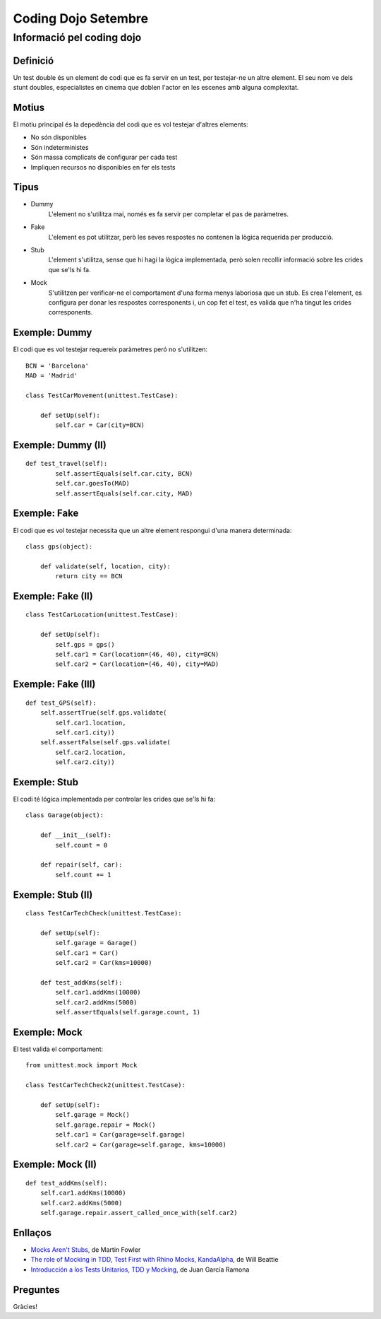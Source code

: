 ####################
Coding Dojo Setembre
####################

Informació pel coding dojo
==========================

Definició
---------

Un test double és un element de codi que es fa servir en un test, per testejar-ne un altre element. El seu nom ve dels stunt doubles, especialistes en cinema que doblen l'actor en les escenes amb alguna complexitat.

Motius
------

El motiu principal és la depedència del codi que es vol testejar d'altres elements:

* No són disponibles
* Són indeterministes
* Són massa complicats de configurar per cada test
* Impliquen recursos no disponibles en fer els tests

Tipus
-----

* Dummy
    L'element no s'utilitza mai, només es fa servir per completar el pas de
    paràmetres.
* Fake
    L'element es pot utilitzar, però les seves respostes no contenen la lògica
    requerida per producció.
* Stub
    L'element s'utilitza, sense que hi hagi la lògica implementada, però solen
    recollir informació sobre les crides que se'ls hi fa.
* Mock
    S'utilitzen per verificar-ne el comportament d'una forma menys laboriosa
    que un stub. Es crea l'element, es configura per donar les respostes
    corresponents i, un cop fet el test, es valida que n'ha tingut les crides
    corresponents.

Exemple: Dummy
--------------

El codi que es vol testejar requereix paràmetres peró no s'utilitzen: ::

    BCN = 'Barcelona'
    MAD = 'Madrid'

    class TestCarMovement(unittest.TestCase):

        def setUp(self):
            self.car = Car(city=BCN)

Exemple: Dummy (II)
-------------------

::

    def test_travel(self):
            self.assertEquals(self.car.city, BCN)
            self.car.goesTo(MAD)
            self.assertEquals(self.car.city, MAD)

Exemple: Fake
-------------

El codi que es vol testejar necessita que un altre element respongui d'una manera determinada: ::

    class gps(object):

        def validate(self, location, city):
            return city == BCN

Exemple: Fake (II)
------------------

::

    class TestCarLocation(unittest.TestCase):

        def setUp(self):
            self.gps = gps()
            self.car1 = Car(location=(46, 40), city=BCN)
            self.car2 = Car(location=(46, 40), city=MAD)

Exemple: Fake (III)
-------------------

::

        def test_GPS(self):
            self.assertTrue(self.gps.validate(
                self.car1.location,
                self.car1.city))
            self.assertFalse(self.gps.validate(
                self.car2.location,
                self.car2.city))

Exemple: Stub
-------------

El codi té lógica implementada per controlar les crides que se'ls hi fa: ::

    class Garage(object):

        def __init__(self):
            self.count = 0

        def repair(self, car):
            self.count += 1

Exemple: Stub (II)
------------------

::

    class TestCarTechCheck(unittest.TestCase):

        def setUp(self):
            self.garage = Garage()
            self.car1 = Car()
            self.car2 = Car(kms=10000)

        def test_addKms(self):
            self.car1.addKms(10000)
            self.car2.addKms(5000)
            self.assertEquals(self.garage.count, 1)

Exemple: Mock
-------------

El test valida el comportament: ::

    from unittest.mock import Mock

    class TestCarTechCheck2(unittest.TestCase):

        def setUp(self):
            self.garage = Mock()
            self.garage.repair = Mock()
            self.car1 = Car(garage=self.garage)
            self.car2 = Car(garage=self.garage, kms=10000)

Exemple: Mock (II)
------------------

::

        def test_addKms(self):
            self.car1.addKms(10000)
            self.car2.addKms(5000)
            self.garage.repair.assert_called_once_with(self.car2)

Enllaços
--------

* `Mocks Aren't Stubs`_, de Martin Fowler
* `The role of Mocking in TDD, Test First with Rhino Mocks, KandaAlpha`_, de Will Beattie
* `Introducción a los Tests Unitarios, TDD y Mocking`_, de Juan García Ramona

Preguntes
---------

Gràcies!

.. _`Mocks Aren't Stubs`: http://martinfowler.com/articles/mocksArentStubs.html
.. _`The role of Mocking in TDD, Test First with Rhino Mocks, KandaAlpha`: http://blog.willbeattie.net/2009/07/role-of-mocking-in-tdd-test-first-with.html
.. _`Introducción a los Tests Unitarios, TDD y Mocking`: http://juan-garcia-carmona.blogspot.com.es/2012/09/introduccion-los-tests-unitarios-tdd-y.html
